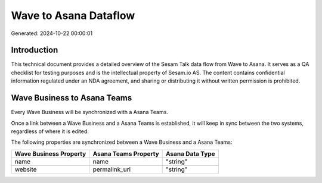 ======================
Wave to Asana Dataflow
======================

Generated: 2024-10-22 00:00:01

Introduction
------------

This technical document provides a detailed overview of the Sesam Talk data flow from Wave to Asana. It serves as a QA checklist for testing purposes and is the intellectual property of Sesam.io AS. The content contains confidential information regulated under an NDA agreement, and sharing or distributing it without written permission is prohibited.

Wave Business to Asana Teams
----------------------------
Every Wave Business will be synchronized with a Asana Teams.

Once a link between a Wave Business and a Asana Teams is established, it will keep in sync between the two systems, regardless of where it is edited.

The following properties are synchronized between a Wave Business and a Asana Teams:

.. list-table::
   :header-rows: 1

   * - Wave Business Property
     - Asana Teams Property
     - Asana Data Type
   * - name
     - name
     - "string"
   * - website
     - permalink_url
     - "string"

